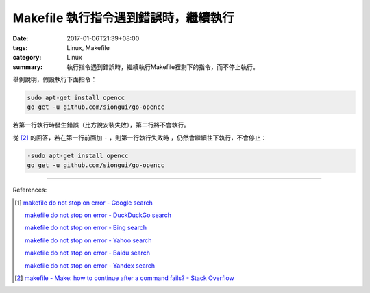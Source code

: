 Makefile 執行指令遇到錯誤時，繼續執行
#####################################

:date: 2017-01-06T21:39+08:00
:tags: Linux, Makefile
:category: Linux
:summary: 執行指令遇到錯誤時，繼續執行Makefile裡剩下的指令，而不停止執行。


舉例說明，假設執行下面指令：

.. code-block:: bash

  sudo apt-get install opencc
  go get -u github.com/siongui/go-opencc

若第一行執行時發生錯誤（比方說安裝失敗），第二行將不會執行。

從 [2]_ 的回答，若在第一行前面加 ``-`` ，則第一行執行失敗時
，仍然會繼續往下執行，不會停止：

.. code-block:: bash

  -sudo apt-get install opencc
  go get -u github.com/siongui/go-opencc

----

References:

.. [1] `makefile do not stop on error - Google search <https://www.google.com/search?q=makefile+do+not+stop+on+error>`_

       `makefile do not stop on error - DuckDuckGo search <https://duckduckgo.com/?q=makefile+do+not+stop+on+error>`_

       `makefile do not stop on error - Bing search <https://www.bing.com/search?q=makefile+do+not+stop+on+error>`_

       `makefile do not stop on error - Yahoo search <https://search.yahoo.com/search?p=makefile+do+not+stop+on+error>`_

       `makefile do not stop on error - Baidu search <https://www.baidu.com/s?wd=makefile+do+not+stop+on+error>`_

       `makefile do not stop on error - Yandex search <https://www.yandex.com/search/?text=makefile+do+not+stop+on+error>`_

.. [2] `makefile - Make: how to continue after a command fails? - Stack Overflow <http://stackoverflow.com/a/2670143>`_
